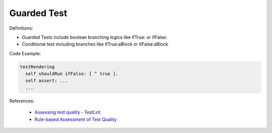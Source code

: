 Guarded Test
^^^^^
Definitions:

* Guarded Tests include boolean branching logics like ifTrue: or ifFalse:
* Conditional test including branches like ifTrue:aBlock or ifFalse:aBlock


Code Example:

.. code-block::

  testRendering
    self shouldRun ifFalse: [ ^ true ].
    self assert: ...
    ...

References:

 * `Assessing test quality ‐ TestLint <http://citeseerx.ist.psu.edu/viewdoc/summary?doi=10.1.1.144.9594>`_
 * `Rule-based Assessment of Test Quality <http://citeseerx.ist.psu.edu/viewdoc/download?doi=10.1.1.108.3631&rep=rep1&type=pdf>`_

